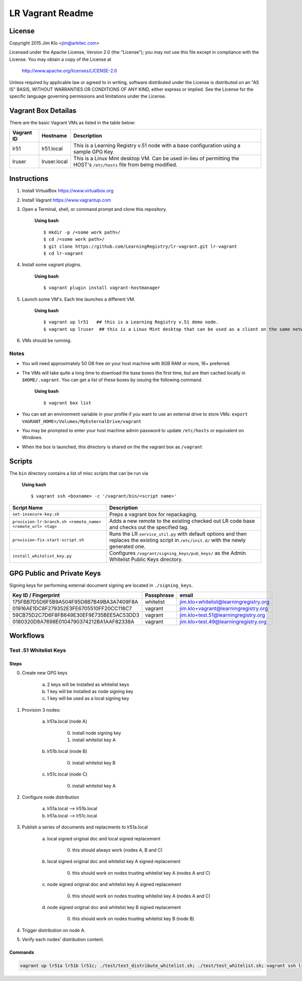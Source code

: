 *****************
LR Vagrant Readme
*****************

License
=======

Copyright 2015 Jim Klo <jim@arkitec.com>

Licensed under the Apache License, Version 2.0 (the "License");
you may not use this file except in compliance with the License.
You may obtain a copy of the License at

    http://www.apache.org/licenses/LICENSE-2.0

Unless required by applicable law or agreed to in writing, software
distributed under the License is distributed on an "AS IS" BASIS,
WITHOUT WARRANTIES OR CONDITIONS OF ANY KIND, either express or implied.
See the License for the specific language governing permissions and
limitations under the License.


Vagrant Box Detailas
====================

There are the basic Vagrant VMs as listed in the table below:

+-------------+---------------+--------------------------------------------------+
| Vagrant ID  | Hostname      | Description                                      |
+=============+===============+==================================================+
| lr51        | lr51.local    | This is a Learning Registry v.51 node with a     |
|             |               | base configuration using a sample GPG Key.       |
+-------------+---------------+--------------------------------------------------+
| lruser      | lruser.local  | This is a Linux Mint desktop VM. Can be used     |
|             |               | in-lieu of permitting the HOST's ``/etc/hosts``  |
|             |               | file from being modified.                        |
+-------------+---------------+--------------------------------------------------+


Instructions
============

1. Install VirtualBox https://www.virtualbox.org
2. Install Vagrant https://www.vagrantup.com
3. Open a Terminal, shell, or command prompt and clone this repository.

	**Using bash**

	::

	    $ mkdir -p /<some work path>/
	    $ cd /<some work path>/
	    $ git clone https://github.com/LearningRegistry/lr-vagrant.git lr-vagrant
	    $ cd lr-vagrant

4. Install some vagrant plugins.

 	**Using bash**

 	::

    	$ vagrant plugin install vagrant-hostmanager

5. Launch some VM's. Each line launches a different VM.

	**Using bash**

	::

		$ vagrant up lr51   ## this is a Learning Registry v.51 demo node.
		$ vagrant up lruser  ## this is a Linux Mint desktop that can be used as a client on the same network as the other VMs

6. VMs should be running.


Notes
-----
* You will need approximately 50 GB free on your host machine with 8GB RAM or more, 16+ preferred.
* The VMs will take quite a long time to download the base boxes the first time, but are then cached locally in ``$HOME/.vagrant``. You can get a list of these boxes by issuing the following command.

	**Using bash**

	::

		$ vagrant box list

* You can set an environment variable in your profile if you want to use an external drive to store VMs: ``export VAGRANT_HOME=/Volumes/MyExternalDrive/vagrant``
* You may be prompted to enter your host machine admin password to update ``/etc/hosts`` or equivalent on Windows.
* When the box is launched, this directory is shared on the the vagrant box as ``/vagrant``


Scripts
=======

The ``bin`` directory contains a list of misc scripts that can be run via

	**Using bash**

	::

	    $ vagrant ssh <boxname> -c '/vagrant/bin/<script name>'

+-------------------------------------------------------------+----------------------------------------------------------------------------------------------+
| Script Name                                                 | Description                                                                                  |
+=============================================================+==============================================================================================+
| ``set-insecure-key.sh``                                     | Preps a vagrant box for repackaging.                                                         |
+-------------------------------------------------------------+----------------------------------------------------------------------------------------------+
| ``provision-lr-branch.sh <remote_name> <remote_url> <tag>`` | Adds a new remote to the existing checked out LR code base and                               |
|                                                             | checks out the specified tag.                                                                |
+-------------------------------------------------------------+----------------------------------------------------------------------------------------------+
| ``provision-fix-start-script.sh``                           | Runs the LR ``service_util.py`` with default options and then                                |
|                                                             | replaces the existing script in ``/etc/init.d/`` with the newly                              |
|                                                             | generated one.                                                                               |
+-------------------------------------------------------------+----------------------------------------------------------------------------------------------+
| ``install_whitelist_key.py``                                | Configures ``/vagrant/signing_keys/pub_keys/`` as the Admin Whitelist Public Keys directory. |
+-------------------------------------------------------------+----------------------------------------------------------------------------------------------+



GPG Public and Private Keys
===========================

Signing keys for performing external document signing are located in ``./signing_keys``.

+------------------------------------------+------------+----------------------------------------+
| Key ID / Fingerprint                     | Passphrase | email                                  |
+==========================================+============+========================================+
| 175FBB7D5D6F5B9A504F95D8B7B49BA3A7409F8A | whitelist  | jim.klo+whitelist@learningregistry.org |
+------------------------------------------+------------+----------------------------------------+
| 01916AE1DC8F279352E3FE6705510FF20CC118C7 | vagrant    | jim.klo+vagrant@learningregistry.org   |
+------------------------------------------+------------+----------------------------------------+
| 59CB75D2C7D6F8FB649E30EF9E735BEE5AC53DD3 | vagrant    | jim.klo+test.51@learningregistry.org   |
+------------------------------------------+------------+----------------------------------------+
| 0180320D8A7698E0104790374212BA1AAF82338A | vagrant    | jim.klo+test.49@learningregistry.org   |
+------------------------------------------+------------+----------------------------------------+

Workflows
=========

Test .51 Whitelist Keys
-----------------------

Steps
^^^^^

0. Create new GPG keys

     a) 2 keys will be installed as whitelist keys
     b) 1 key will be installed as node signing key
     c) 1 key will be used as a local signing key

1. Provision 3 nodes:

     a) lr51a.local (node A)

          0. install node signing key
          1. install whitelist key A

     b) lr51b.local (node B)

          0. install whitelist key B

     c) lr51c.local (node C)

          0. install whitelist key A

2. Configure node distribution

	 a) lr51a.local --> lr51b.local
	 b) lr51a.local --> lr51c.local

3. Publish a series of documents and replacments to lr51a.local

	 a) local signed original doc and local signed replacement

	 	  0. this should always work (nodes A, B and C)

	 b) local signed original doc and whitelist key A signed replacement

		  0. this should work on nodes trusting whitelist key A (nodes A and C)

	 c) node signed original doc and whitelist key A signed replacement

	      0. this should work on nodes trusting whitelist key A (nodes A and C)

	 d) node signed original doc and whitelist key B signed replacement

	      0. this should work on nodes trusting whitelist key B (node B)

4. Trigger distribution on node A.

5. Verify each nodes' distribution content.


Commands
^^^^^^^^

.. code-block:: bash

    vagrant up lr51a lr51b lr51c; ./test/test_distribute_whitelist.sh; ./test/test_whitelist.sh; vagrant ssh lr51a -c "curl -X POST http://lr51a.local/distribute"